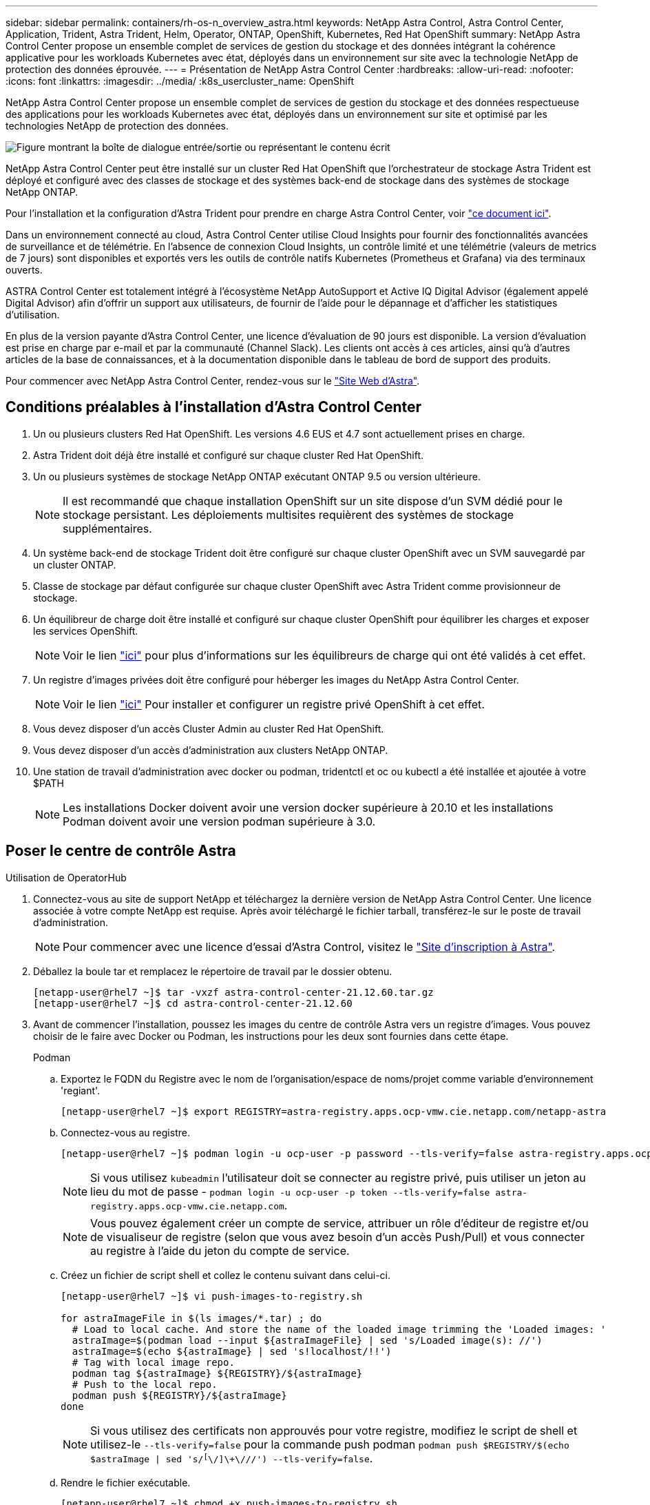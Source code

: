 ---
sidebar: sidebar 
permalink: containers/rh-os-n_overview_astra.html 
keywords: NetApp Astra Control, Astra Control Center, Application, Trident, Astra Trident, Helm, Operator, ONTAP, OpenShift, Kubernetes, Red Hat OpenShift 
summary: NetApp Astra Control Center propose un ensemble complet de services de gestion du stockage et des données intégrant la cohérence applicative pour les workloads Kubernetes avec état, déployés dans un environnement sur site avec la technologie NetApp de protection des données éprouvée. 
---
= Présentation de NetApp Astra Control Center
:hardbreaks:
:allow-uri-read: 
:nofooter: 
:icons: font
:linkattrs: 
:imagesdir: ../media/
:k8s_usercluster_name: OpenShift


[role="lead"]
NetApp Astra Control Center propose un ensemble complet de services de gestion du stockage et des données respectueuse des applications pour les workloads Kubernetes avec état, déployés dans un environnement sur site et optimisé par les technologies NetApp de protection des données.

image:redhat_openshift_image44.png["Figure montrant la boîte de dialogue entrée/sortie ou représentant le contenu écrit"]

NetApp Astra Control Center peut être installé sur un cluster Red Hat OpenShift que l'orchestrateur de stockage Astra Trident est déployé et configuré avec des classes de stockage et des systèmes back-end de stockage dans des systèmes de stockage NetApp ONTAP.

Pour l'installation et la configuration d'Astra Trident pour prendre en charge Astra Control Center, voir link:rh-os-n_overview_trident.html["ce document ici"^].

Dans un environnement connecté au cloud, Astra Control Center utilise Cloud Insights pour fournir des fonctionnalités avancées de surveillance et de télémétrie. En l'absence de connexion Cloud Insights, un contrôle limité et une télémétrie (valeurs de metrics de 7 jours) sont disponibles et exportés vers les outils de contrôle natifs Kubernetes (Prometheus et Grafana) via des terminaux ouverts.

ASTRA Control Center est totalement intégré à l'écosystème NetApp AutoSupport et Active IQ Digital Advisor (également appelé Digital Advisor) afin d'offrir un support aux utilisateurs, de fournir de l'aide pour le dépannage et d'afficher les statistiques d'utilisation.

En plus de la version payante d'Astra Control Center, une licence d'évaluation de 90 jours est disponible. La version d'évaluation est prise en charge par e-mail et par la communauté (Channel Slack). Les clients ont accès à ces articles, ainsi qu'à d'autres articles de la base de connaissances, et à la documentation disponible dans le tableau de bord de support des produits.

Pour commencer avec NetApp Astra Control Center, rendez-vous sur le link:https://cloud.netapp.com/astra["Site Web d'Astra"^].



== Conditions préalables à l'installation d'Astra Control Center

. Un ou plusieurs clusters Red Hat OpenShift. Les versions 4.6 EUS et 4.7 sont actuellement prises en charge.
. Astra Trident doit déjà être installé et configuré sur chaque cluster Red Hat OpenShift.
. Un ou plusieurs systèmes de stockage NetApp ONTAP exécutant ONTAP 9.5 ou version ultérieure.
+

NOTE: Il est recommandé que chaque installation OpenShift sur un site dispose d'un SVM dédié pour le stockage persistant. Les déploiements multisites requièrent des systèmes de stockage supplémentaires.

. Un système back-end de stockage Trident doit être configuré sur chaque cluster OpenShift avec un SVM sauvegardé par un cluster ONTAP.
. Classe de stockage par défaut configurée sur chaque cluster OpenShift avec Astra Trident comme provisionneur de stockage.
. Un équilibreur de charge doit être installé et configuré sur chaque cluster OpenShift pour équilibrer les charges et exposer les services OpenShift.
+

NOTE: Voir le lien link:rh-os-n_load_balancers.html["ici"] pour plus d'informations sur les équilibreurs de charge qui ont été validés à cet effet.

. Un registre d'images privées doit être configuré pour héberger les images du NetApp Astra Control Center.
+

NOTE: Voir le lien link:rh-os-n_private_registry.html["ici"] Pour installer et configurer un registre privé OpenShift à cet effet.

. Vous devez disposer d'un accès Cluster Admin au cluster Red Hat OpenShift.
. Vous devez disposer d'un accès d'administration aux clusters NetApp ONTAP.
. Une station de travail d'administration avec docker ou podman, tridentctl et oc ou kubectl a été installée et ajoutée à votre $PATH
+

NOTE: Les installations Docker doivent avoir une version docker supérieure à 20.10 et les installations Podman doivent avoir une version podman supérieure à 3.0.





== Poser le centre de contrôle Astra

[role="tabbed-block"]
====
.Utilisation de OperatorHub
--
. Connectez-vous au site de support NetApp et téléchargez la dernière version de NetApp Astra Control Center. Une licence associée à votre compte NetApp est requise. Après avoir téléchargé le fichier tarball, transférez-le sur le poste de travail d'administration.
+

NOTE: Pour commencer avec une licence d'essai d'Astra Control, visitez le https://cloud.netapp.com/astra-register["Site d'inscription à Astra"^].

. Déballez la boule tar et remplacez le répertoire de travail par le dossier obtenu.
+
[listing]
----
[netapp-user@rhel7 ~]$ tar -vxzf astra-control-center-21.12.60.tar.gz
[netapp-user@rhel7 ~]$ cd astra-control-center-21.12.60
----
. Avant de commencer l'installation, poussez les images du centre de contrôle Astra vers un registre d'images. Vous pouvez choisir de le faire avec Docker ou Podman, les instructions pour les deux sont fournies dans cette étape.
+
[]
=====
.Podman
.. Exportez le FQDN du Registre avec le nom de l'organisation/espace de noms/projet comme variable d'environnement 'regiant'.
+
[listing]
----
[netapp-user@rhel7 ~]$ export REGISTRY=astra-registry.apps.ocp-vmw.cie.netapp.com/netapp-astra
----
.. Connectez-vous au registre.
+
[listing]
----
[netapp-user@rhel7 ~]$ podman login -u ocp-user -p password --tls-verify=false astra-registry.apps.ocp-vmw.cie.netapp.com
----
+

NOTE: Si vous utilisez `kubeadmin` l'utilisateur doit se connecter au registre privé, puis utiliser un jeton au lieu du mot de passe - `podman login -u ocp-user -p token --tls-verify=false astra-registry.apps.ocp-vmw.cie.netapp.com`.

+

NOTE: Vous pouvez également créer un compte de service, attribuer un rôle d'éditeur de registre et/ou de visualiseur de registre (selon que vous avez besoin d'un accès Push/Pull) et vous connecter au registre à l'aide du jeton du compte de service.

.. Créez un fichier de script shell et collez le contenu suivant dans celui-ci.
+
[listing]
----
[netapp-user@rhel7 ~]$ vi push-images-to-registry.sh

for astraImageFile in $(ls images/*.tar) ; do
  # Load to local cache. And store the name of the loaded image trimming the 'Loaded images: '
  astraImage=$(podman load --input ${astraImageFile} | sed 's/Loaded image(s): //')
  astraImage=$(echo ${astraImage} | sed 's!localhost/!!')
  # Tag with local image repo.
  podman tag ${astraImage} ${REGISTRY}/${astraImage}
  # Push to the local repo.
  podman push ${REGISTRY}/${astraImage}
done
----
+

NOTE: Si vous utilisez des certificats non approuvés pour votre registre, modifiez le script de shell et utilisez-le `--tls-verify=false` pour la commande push podman `podman push $REGISTRY/$(echo $astraImage | sed 's/^[^\/]\+\///') --tls-verify=false`.

.. Rendre le fichier exécutable.
+
[listing]
----
[netapp-user@rhel7 ~]$ chmod +x push-images-to-registry.sh
----
.. Exécutez le script de shell.
+
[listing]
----
[netapp-user@rhel7 ~]$ ./push-images-to-registry.sh
----


=====
+
[]
=====
.Docker
.. Exportez le FQDN du Registre avec le nom de l'organisation/espace de noms/projet comme variable d'environnement 'regiant'.
+
[listing]
----
[netapp-user@rhel7 ~]$ export REGISTRY=astra-registry.apps.ocp-vmw.cie.netapp.com/netapp-astra
----
.. Connectez-vous au registre.
+
[listing]
----
[netapp-user@rhel7 ~]$ docker login -u ocp-user -p password astra-registry.apps.ocp-vmw.cie.netapp.com
----
+

NOTE: Si vous utilisez `kubeadmin` l'utilisateur doit se connecter au registre privé, puis utiliser un jeton au lieu du mot de passe - `docker login -u ocp-user -p token astra-registry.apps.ocp-vmw.cie.netapp.com`.

+

NOTE: Vous pouvez également créer un compte de service, attribuer un rôle d'éditeur de registre et/ou de visualiseur de registre (selon que vous avez besoin d'un accès Push/Pull) et vous connecter au registre à l'aide du jeton du compte de service.

.. Créez un fichier de script shell et collez le contenu suivant dans celui-ci.
+
[listing]
----
[netapp-user@rhel7 ~]$ vi push-images-to-registry.sh

for astraImageFile in $(ls images/*.tar) ; do
  # Load to local cache. And store the name of the loaded image trimming the 'Loaded images: '
  astraImage=$(docker load --input ${astraImageFile} | sed 's/Loaded image: //')
  astraImage=$(echo ${astraImage} | sed 's!localhost/!!')
  # Tag with local image repo.
  docker tag ${astraImage} ${REGISTRY}/${astraImage}
  # Push to the local repo.
  docker push ${REGISTRY}/${astraImage}
done
----
.. Rendre le fichier exécutable.
+
[listing]
----
[netapp-user@rhel7 ~]$ chmod +x push-images-to-registry.sh
----
.. Exécutez le script de shell.
+
[listing]
----
[netapp-user@rhel7 ~]$ ./push-images-to-registry.sh
----


=====


. Lorsque vous utilisez des registres d'images privés qui ne sont pas de confiance publique, chargez les certificats TLS du registre d'images sur les nœuds OpenShift. Pour ce faire, créez une config map dans l'espace de noms openshift-config à l'aide des certificats TLS et installez-la sur la configuration d'images du cluster pour que le certificat soit fiable.
+
[listing]
----
[netapp-user@rhel7 ~]$ oc create configmap default-ingress-ca -n openshift-config --from-file=astra-registry.apps.ocp-vmw.cie.netapp.com=tls.crt

[netapp-user@rhel7 ~]$ oc patch image.config.openshift.io/cluster --patch '{"spec":{"additionalTrustedCA":{"name":"default-ingress-ca"}}}' --type=merge
----
+

NOTE: Si vous utilisez un registre interne OpenShift avec des certificats TLS par défaut de l'opérateur d'entrée portant une route, vous devez suivre l'étape précédente pour corriger le nom d'hôte de la route. Pour extraire les certificats de l'opérateur Ingress, vous pouvez utiliser la commande `oc extract secret/router-ca --keys=tls.crt -n openshift-ingress-operator`.

. Créer un espace de noms `netapp-acc-operator` Pour Astra Control Center.
+
[listing]
----
[netapp-user@rhel7 ~]$ oc create ns netapp-acc-operator

namespace/netapp-acc-operator created
----
. Créez un secret avec des informations d'identification pour vous connecter au registre d'images dans `netapp-acc-operator` espace de noms.
+
[listing]
----
[netapp-user@rhel7 ~]$ oc create secret docker-registry astra-registry-cred --docker-server=astra-registry.apps.ocp-vmw.cie.netapp.com --docker-username=ocp-user --docker-password=password -n netapp-acc-operator

secret/astra-registry-cred created
----
. Connectez-vous à la console IUG de Red Hat OpenShift avec un accès cluster-admin.
. Sélectionnez Administrateur dans la liste déroulante perspective.
. Accédez à Operators > OperatorHub et recherchez Astra.
+
image:redhat_openshift_image45.jpg["OpenShift Operator Hub"]

. Sélectionnez `netapp-acc-operator` mosaïque et clic `Install`.
+
image:redhat_openshift_image123.jpg["Carreau de l'opérateur ACC"]

. Sur l'écran installer l'opérateur, acceptez tous les paramètres par défaut et cliquez sur `Install`.
+
image:redhat_openshift_image124.jpg["Détails de l'utilisateur ACC"]

. Attendre la fin de l'installation par l'opérateur.
+
image:redhat_openshift_image125.jpg["L'opérateur ACC attend la pose"]

. Une fois l'installation de l'opérateur réussie, cliquez sur `View Operator`.
+
image:redhat_openshift_image126.jpg["Installation de l'ACC terminée"]

. Cliquez ensuite sur `Create Instance` Dans la mosaïque Astra Control Center du conducteur.
+
image:redhat_openshift_image127.jpg["Créer une instance ACC"]

. Remplissez le `Create AstraControlCenter` et cliquez sur `Create`.
+
.. Vous pouvez modifier le nom de l'instance du Centre de contrôle Astra.
.. Vous pouvez éventuellement activer ou désactiver Auto support. Il est recommandé de conserver la fonctionnalité Auto support.
.. Saisissez le nom de domaine complet pour Astra Control Center.
.. Accédez à la version du Centre de contrôle Astra ; la dernière est affichée par défaut.
.. Entrez un nom de compte pour le centre de contrôle Astra et des détails d'administrateur tels que le prénom, le nom et l'adresse e-mail.
.. Entrez la règle de récupération du volume. La valeur par défaut est conservation.
.. Dans le Registre d'images, entrez le FQDN de votre registre ainsi que le nom d'organisation tel qu'il a été donné lors de l'envoi des images au Registre (dans cet exemple, `astra-registry.apps.ocp-vmw.cie.netapp.com/netapp-astra`)
.. Si vous utilisez un registre qui nécessite une authentification, entrez le nom secret dans la section Registre d'images.
.. Configurez les options d'échelle pour les limites de ressources Astra Control Center.
.. Entrez le nom de la classe de stockage si vous souhaitez placer des ESV sur une classe de stockage non-défaut.
.. Définissez les préférences de gestion de CRD.
+
image:redhat_openshift_image128.jpg["Créer une instance ACC"]

+
image:redhat_openshift_image129.jpg["Créer une instance ACC"]





--
.Automatisation [Ansible]
--
. Pour déployer Astra Control Center sur un playbooks Ansible, vous devez utiliser un ordinateur Ubuntu/RHEL avec Ansible installé. Suivre les procédures link:../automation/getting-started.html["ici"] Pour Ubuntu et RHEL.
. Clonez le référentiel GitHub qui héberge le contenu Ansible.
+
[source, cli]
----
git clone https://github.com/NetApp-Automation/na_astra_control_suite.git
----
. Connectez-vous au site de support NetApp et téléchargez la dernière version de NetApp Astra Control Center. Une licence associée à votre compte NetApp est requise. Après avoir téléchargé le tarball, transférez-le sur le poste de travail.
+

NOTE: Pour commencer avec une licence d'essai d'Astra Control, visitez le https://cloud.netapp.com/astra-register["Site d'inscription à Astra"^].

. Créez ou obtenez le fichier kubeconfig avec un accès administrateur au cluster OpenShift sur lequel vous devez installer Astra Control Center.
. Remplacez le répertoire par na_astra_control_suite.
+
[source, cli]
----
cd na_astra_control_suite
----
. Modifiez le `vars/vars.yml` et remplissez les variables avec les informations requises.
+
[source, cli]
----
#Define whether or not to push the Astra Control Center images to your private registry [Allowed values: yes, no]
push_images: yes

#The directory hosting the Astra Control Center installer
installer_directory: /home/admin/

#Specify the ingress type. Allowed values - "AccTraefik" or "Generic"
#"AccTraefik" if you want the installer to create a LoadBalancer type service to access ACC, requires MetalLB or similar.
#"Generic" if you want to create or configure ingress controller yourself, installer just creates a ClusterIP service for traefik.
ingress_type: "AccTraefik"

#Name of the Astra Control Center installer (Do not include the extension, just the name)
astra_tar_ball_name: astra-control-center-22.04.0

#The complete path to the kubeconfig file of the kubernetes/openshift cluster Astra Control Center needs to be installed to.
hosting_k8s_cluster_kubeconfig_path: /home/admin/cluster-kubeconfig.yml

#Namespace in which Astra Control Center is to be installed
astra_namespace: netapp-astra-cc

#Astra Control Center Resources Scaler. Leave it blank if you want to accept the Default setting.
astra_resources_scaler: Default

#Storageclass to be used for Astra Control Center PVCs, it must be created before running the playbook [Leave it blank if you want the PVCs to use default storageclass]
astra_trident_storageclass: basic

#Reclaim Policy for Astra Control Center Persistent Volumes [Allowed values: Retain, Delete]
storageclass_reclaim_policy: Retain

#Private Registry Details
astra_registry_name: "docker.io"

#Whether the private registry requires credentials [Allowed values: yes, no]
require_reg_creds: yes

#If require_reg_creds is yes, then define the container image registry credentials
#Usually, the registry namespace and usernames are same for individual users
astra_registry_namespace: "registry-user"
astra_registry_username: "registry-user"
astra_registry_password: "password"

#Kuberenets/OpenShift secret name for Astra Control Center
#This name will be assigned to the K8s secret created by the playbook
astra_registry_secret_name: "astra-registry-credentials"

#Astra Control Center FQDN
acc_fqdn_address: astra-control-center.cie.netapp.com

#Name of the Astra Control Center instance
acc_account_name: ACC Account Name

#Administrator details for Astra Control Center
admin_email_address: admin@example.com
admin_first_name: Admin
admin_last_name: Admin
----
. Utilisez le PlayBook pour déployer le centre de contrôle Astra. Le PlayBook requiert des privilèges root pour certaines configurations.
+
Si l'utilisateur exécutant le PlayBook est root ou a configuré un sudo sans mot de passe, exécutez la commande suivante pour exécuter le PlayBook.

+
[source, cli]
----
ansible-playbook install_acc_playbook.yml
----
+
Si l'accès sudo basé sur un mot de passe est configuré, exécutez la commande suivante pour exécuter le PlayBook, puis saisissez le mot de passe sudo.

+
[source, cli]
----
ansible-playbook install_acc_playbook.yml -K
----


--
====


=== Après l'installation

. L'installation peut prendre plusieurs minutes. Vérifier que tous les pods et services dans le `netapp-astra-cc` les espaces de noms sont opérationnels.
+
[listing]
----
[netapp-user@rhel7 ~]$ oc get all -n netapp-astra-cc
----
. Vérifier le `acc-operator-controller-manager` journaux pour vérifier que l'installation est terminée.
+
[listing]
----
[netapp-user@rhel7 ~]$ oc logs deploy/acc-operator-controller-manager -n netapp-acc-operator -c manager -f
----
+

NOTE: Le message suivant indique que le centre de contrôle Astra a été installé avec succès.

+
[listing]
----
{"level":"info","ts":1624054318.029971,"logger":"controllers.AstraControlCenter","msg":"Successfully Reconciled AstraControlCenter in [seconds]s","AstraControlCenter":"netapp-astra-cc/astra","ae.Version":"[21.12.60]"}
----
. Le nom d'utilisateur pour la connexion à Astra Control Center est l'adresse électronique de l'administrateur fournie dans le fichier CRD et le mot de passe est une chaîne `ACC-` Joint à l'UUID du centre de contrôle Astra. Exécutez la commande suivante :
+
[listing]
----
[netapp-user@rhel7 ~]$ oc get astracontrolcenters -n netapp-astra-cc
NAME    UUID
astra   345c55a5-bf2e-21f0-84b8-b6f2bce5e95f
----
+

NOTE: Dans cet exemple, le mot de passe est `ACC-345c55a5-bf2e-21f0-84b8-b6f2bce5e95f`.

. Procurez-vous l'IP d'équilibrage de charge du service traefik.
+
[listing]
----
[netapp-user@rhel7 ~]$ oc get svc -n netapp-astra-cc | egrep 'EXTERNAL|traefik'

NAME                                       TYPE           CLUSTER-IP       EXTERNAL-IP     PORT(S)                                                                   AGE
traefik                                    LoadBalancer   172.30.99.142    10.61.186.181   80:30343/TCP,443:30060/TCP                                                16m
----
. Ajoutez une entrée dans le serveur DNS pointant le FQDN fourni dans le fichier CRD Astra Control Center vers le `EXTERNAL-IP` du service de trafik.
+
image:redhat_openshift_image122.jpg["Ajouter une entrée DNS pour l'interface utilisateur graphique ACC"]

. Connectez-vous à l'interface graphique d'Astra Control Center en parcourant son FQDN.
+
image:redhat_openshift_image87.jpg["Connexion au centre de contrôle Astra"]

. Lorsque vous vous connectez à l'interface graphique d'Astra Control Center pour la première fois à l'aide de l'adresse e-mail d'administration fournie dans CRD, vous devez modifier le mot de passe.
+
image:redhat_openshift_image88.jpg["Modification obligatoire du mot de passe du centre de contrôle Astra"]

. Si vous souhaitez ajouter un utilisateur au Centre de contrôle Astra, accédez à compte > utilisateurs, cliquez sur Ajouter, entrez les détails de l'utilisateur et cliquez sur Ajouter.
+
image:redhat_openshift_image89.jpg["Créer un utilisateur avec Astra Control Center"]

. Astra Control Center requiert une licence pour toutes ses fonctionnalités. Pour ajouter une licence, accédez à compte > Licence, cliquez sur Ajouter une licence et téléchargez le fichier de licence.
+
image:redhat_openshift_image90.jpg["Astra Control Center ajoute une licence"]

+

NOTE: En cas de problème avec l'installation ou la configuration de NetApp Astra Control Center, la base de connaissances des problèmes connus est disponible https://kb.netapp.com/Advice_and_Troubleshooting/Cloud_Services/Astra["ici"].


